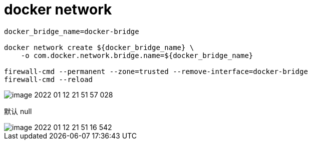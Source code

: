 
= docker network

[source,shell script]
----
docker_bridge_name=docker-bridge

docker network create ${docker_bridge_name} \
    -o com.docker.network.bridge.name=${docker_bridge_name}

firewall-cmd --permanent --zone=trusted --remove-interface=docker-bridge
firewall-cmd --reload

----

image::image-2022-01-12-21-51-57-028.png[]

默认 null

image::image-2022-01-12-21-51-16-542.png[]
